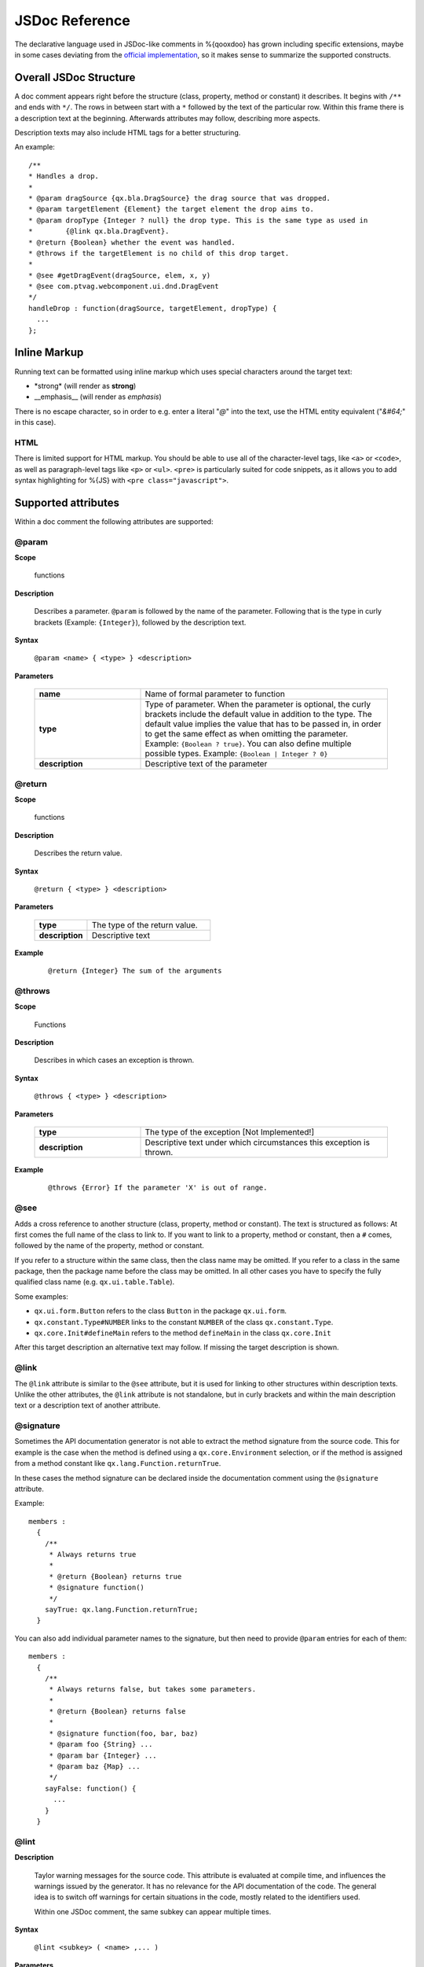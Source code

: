 JSDoc Reference
*************************

The declarative language used in JSDoc-like comments in %{qooxdoo} has grown including specific extensions, maybe in some cases deviating from the `official implementation <http://code.google.com/p/jsdoc-toolkit/>`_, so it makes sense to summarize the supported constructs.

.. _pages/api_jsdoc_ref#the_structure_of_a_documentation_comment:

Overall JSDoc Structure
========================================

A doc comment appears right before the structure (class, property, method or constant) it describes. It begins with ``/**`` and ends with ``*/``. The rows in between start with a ``*`` followed by the text of the particular row. Within this frame there is a description text at the beginning. Afterwards attributes may follow, describing more aspects.

Description texts may also include HTML tags for a better structuring.

An example:

::

    /**
    * Handles a drop.
    *
    * @param dragSource {qx.bla.DragSource} the drag source that was dropped.
    * @param targetElement {Element} the target element the drop aims to.
    * @param dropType {Integer ? null} the drop type. This is the same type as used in
    *        {@link qx.bla.DragEvent}.
    * @return {Boolean} whether the event was handled.
    * @throws if the targetElement is no child of this drop target.
    *
    * @see #getDragEvent(dragSource, elem, x, y)
    * @see com.ptvag.webcomponent.ui.dnd.DragEvent
    */
    handleDrop : function(dragSource, targetElement, dropType) {	
      ...
    };



.. _pages/api_jsdoc_ref#inline_markup:

Inline Markup
=============

Running text can be formatted using inline markup which uses special characters around the target text:

* \*strong\* (will render as **strong**)
* \_\_emphasis\_\_  (will render as *emphasis*)

There is no escape character, so in order to e.g. enter a literal "*@*" into the text, use the HTML entity equivalent ("*&#64;*" in this case).

HTML
-----

There is limited support for HTML markup. You should be able to use all of the character-level tags, like ``<a>`` or ``<code>``, as well as paragraph-level tags like ``<p>`` or ``<ul>``. ``<pre>`` is particularly suited for code snippets, as it allows you to add syntax highlighting for %{JS} with ``<pre class="javascript">``.

.. _pages/api_jsdoc_ref#supported_attributes:

Supported attributes
====================

Within a doc comment the following attributes are supported:

.. _pages/api_jsdoc_ref#param:

@param
-------------------------------------------

**Scope**

  functions

**Description**

  Describes a parameter. ``@param`` is followed by the name of the parameter. Following that is the type in curly brackets (Example: ``{Integer}``), followed by the description text.

**Syntax**

  ``@param <name> { <type> } <description>``

**Parameters**

    .. list-table::
      :stub-columns: 1
      :widths: 30 70

      * -  name
        -  Name of formal parameter to function
      * - type
        - Type of parameter. When the parameter is optional, the curly brackets include the default value in addition to the type. The default value implies the value that has to be passed in, in order to get the same effect as when omitting the parameter. Example: ``{Boolean ? true}``. You can also define multiple possible types. Example: ``{Boolean | Integer ? 0}``
      * - description
        - Descriptive text of the parameter
  


.. _pages/api_jsdoc_ref#return:

@return
---------------------------

**Scope**

  functions

**Description**

  Describes the return value.

**Syntax**

  ``@return { <type> } <description>``

**Parameters**

    .. list-table::
      :stub-columns: 1
      :widths: 30 70

      * - type
        - The type of the return value.
      * - description
        - Descriptive text

**Example**

  ::

    @return {Integer} The sum of the arguments



.. _pages/api_jsdoc_ref#throws:

@throws
--------------------------------------------

**Scope**

  Functions

**Description**

  Describes in which cases an exception is thrown.

**Syntax**

  ``@throws { <type> } <description>``

**Parameters**

  .. list-table::
    :stub-columns: 1
    :widths: 30 70

    * - type
      - The type of the exception [Not Implemented!]
    * - description
      - Descriptive text under which circumstances this exception is thrown.

**Example**

  ::

    @throws {Error} If the parameter 'X' is out of range.

.. _pages/api_jsdoc_ref#see:

@see
-----

Adds a cross reference to another structure (class, property, method or constant). The text is structured as follows: At first comes the full name of the class to link to. If you want to link to a property, method or constant, then a ``#`` comes, followed by the name of the property, method or constant.

If you refer to a structure within the same class, then the class name may be omitted. If you refer to a class in the same package, then the package name before the class may be omitted. In all other cases you have to specify the fully qualified class name (e.g. ``qx.ui.table.Table``).

Some examples:

* ``qx.ui.form.Button`` refers to the class ``Button`` in the package ``qx.ui.form``.
* ``qx.constant.Type#NUMBER`` links to the constant ``NUMBER`` of the class ``qx.constant.Type``.
* ``qx.core.Init#defineMain`` refers to the method ``defineMain`` in the class ``qx.core.Init``

After this target description an alternative text may follow. If missing the target description is shown.

.. _pages/api_jsdoc_ref#link:

@link
------

The ``@link`` attribute is similar to the ``@see`` attribute, but it is used for linking to other structures within description texts. Unlike the other attributes, the ``@link`` attribute is not standalone, but in curly brackets and within the main description text or a description text of another attribute.

.. _pages/api_jsdoc_ref#signature:

@signature
-----------

Sometimes the API documentation generator is not able to extract the method signature from the source code. This for example is the case when the method is defined using a ``qx.core.Environment`` selection, or if the method is assigned from a method constant like ``qx.lang.Function.returnTrue``.

In these cases the method signature can be declared inside the documentation comment using the ``@signature`` attribute.

Example:

::

    members :
      {
        /**
         * Always returns true
         *
         * @return {Boolean} returns true
         * @signature function()
         */
        sayTrue: qx.lang.Function.returnTrue;
      }

You can also add individual parameter names to the signature, but then need to provide ``@param`` entries for each of them::

    members :
      {
        /**
         * Always returns false, but takes some parameters.
         *
         * @return {Boolean} returns false
         *
         * @signature function(foo, bar, baz)
         * @param foo {String} ...
         * @param bar {Integer} ...
         * @param baz {Map} ...
         */
        sayFalse: function() {
          ...
        }
      }

.. _pages/api_jsdoc_ref#lint:

@lint
-------------------------------------------

**Description**

  Taylor warning messages for the source code. This attribute is evaluated at compile time, and influences the warnings issued by the generator. It has no relevance for the API documentation of the code.
  The general idea is to switch off warnings for certain situations in the code, mostly related to the identifiers used.

  Within one JSDoc comment, the same subkey can appear multiple times.

**Syntax**

  ``@lint <subkey> ( <name> ,... )``

**Parameters**

    .. list-table::
      :stub-columns: 1
      :widths: 30 70

      * - subkey
        - The following subkeys are supported:

          .. list-table::
             :stub-columns: 1
             :widths: 30 70

             * - ignoreUnused
               - Scoped variables (parameters or declared with ``var``) which are never used.
             * - ignoreDeprecated
               - Use of deprecated globals (like ``alert``).
             * - ignoreUndefined
               - References to global symbols that are not known to the generator (ie. are not in any known library or known built-ins).
             * - ignoreReferenceField
               - A class map member that is initialized with a reference value (object, array, map, ...), as those will be shared among class instances.
      * - name
        - The identifier in the source code which the lint subkey should be applied to.
  

**Example**

  To turn off warnings for a global symbol ``foo`` that is not known to the generator, but will be available at runtime of the code, use

  .. code-block:: javascript

    @lint ignoreUndefined(foo)



.. _pages/api_jsdoc_ref#handling_of_data_types:

Handling of data types
======================

Because JavaScript has no strong typing, the types of the parameters accepted by a method may not be read from the method's definition. For showing the accepted types in the API documentation the data type may be specified in the doc attributes ``@param`` and ``@return``.

The following types are accepted:

* Primitive: ``var``, "void", "undefined"
* Builtin classes: ``Object``, ``Boolean``, ``String``, ``Number``, ``Integer``, ``Float``, ``Double``, ``Regexp``, ``Function``, ``Error``, ``Map``, ``Date`` and ``Element``
* Other classes: Here the full qualified name is specified (e.g. ``qx.ui.core.Widget``). If the referenced class is in the same package as the currently documented class, the plain class name is sufficient (e.g. ``Widget``).

Arrays are specified by appending one or more ``[]`` to the type. E.g.: ``String[]`` or ``Integer[][]``.

